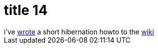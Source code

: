 = title 14

:slug: title-14
:category: hacking
:tags: en
:date: 2005-10-05T18:30:21Z
++++
i've <a href="http://wiki.frugalware.org/Hibernating">wrote</a> a short hibernation howto to the <a href="http://wiki.frugalware.org/">wiki</a>
++++
